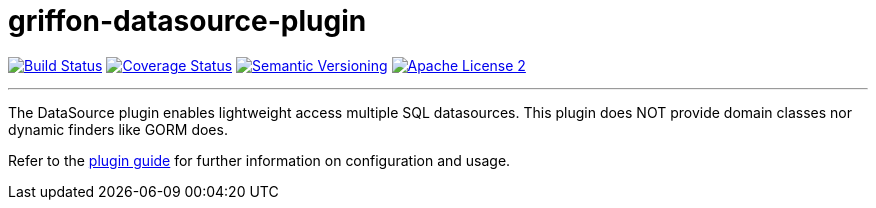 = griffon-datasource-plugin
:version: 1.0.0.SNAPSHOT
:linkattrs:

image:http://img.shields.io/travis/griffon-plugins/griffon-datasource-plugin/master.svg["Build Status", link="https://travis-ci.org/griffon-plugins/griffon-datasource-plugin"]
image:http://img.shields.io/coveralls/griffon-plugins/griffon-datasource-plugin/master.svg["Coverage Status", link="https://coveralls.io/r/griffon-plugins/griffon-datasource-plugin"]
image:http://img.shields.io/:semver-{version}-blue.svg["Semantic Versioning", link="http://semver.org"]
image:http://img.shields.io/badge/license-ASF2-blue.svg["Apache License 2", link="http://www.apache.org/licenses/LICENSE-2.0.txt"]

---

The DataSource plugin enables lightweight access multiple SQL datasources.
This plugin does NOT provide domain classes nor dynamic finders like GORM does.

Refer to the link:http://griffon-plugins.github.io/griffon-datasource-plugin/[plugin guide, window="_blank"] for
further information on configuration and usage.
